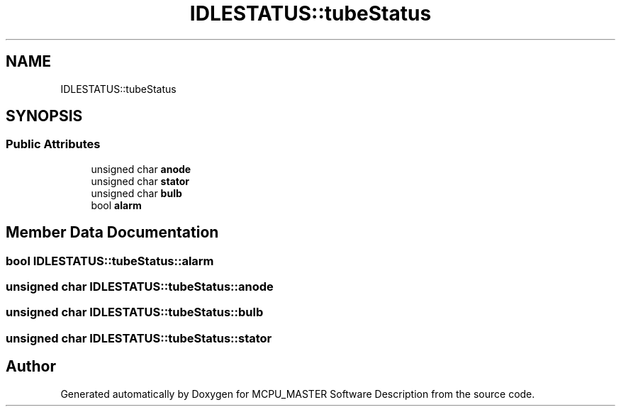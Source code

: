 .TH "IDLESTATUS::tubeStatus" 3 "Fri Dec 15 2023" "MCPU_MASTER Software Description" \" -*- nroff -*-
.ad l
.nh
.SH NAME
IDLESTATUS::tubeStatus
.SH SYNOPSIS
.br
.PP
.SS "Public Attributes"

.in +1c
.ti -1c
.RI "unsigned char \fBanode\fP"
.br
.ti -1c
.RI "unsigned char \fBstator\fP"
.br
.ti -1c
.RI "unsigned char \fBbulb\fP"
.br
.ti -1c
.RI "bool \fBalarm\fP"
.br
.in -1c
.SH "Member Data Documentation"
.PP 
.SS "bool IDLESTATUS::tubeStatus::alarm"

.SS "unsigned char IDLESTATUS::tubeStatus::anode"

.SS "unsigned char IDLESTATUS::tubeStatus::bulb"

.SS "unsigned char IDLESTATUS::tubeStatus::stator"


.SH "Author"
.PP 
Generated automatically by Doxygen for MCPU_MASTER Software Description from the source code\&.
